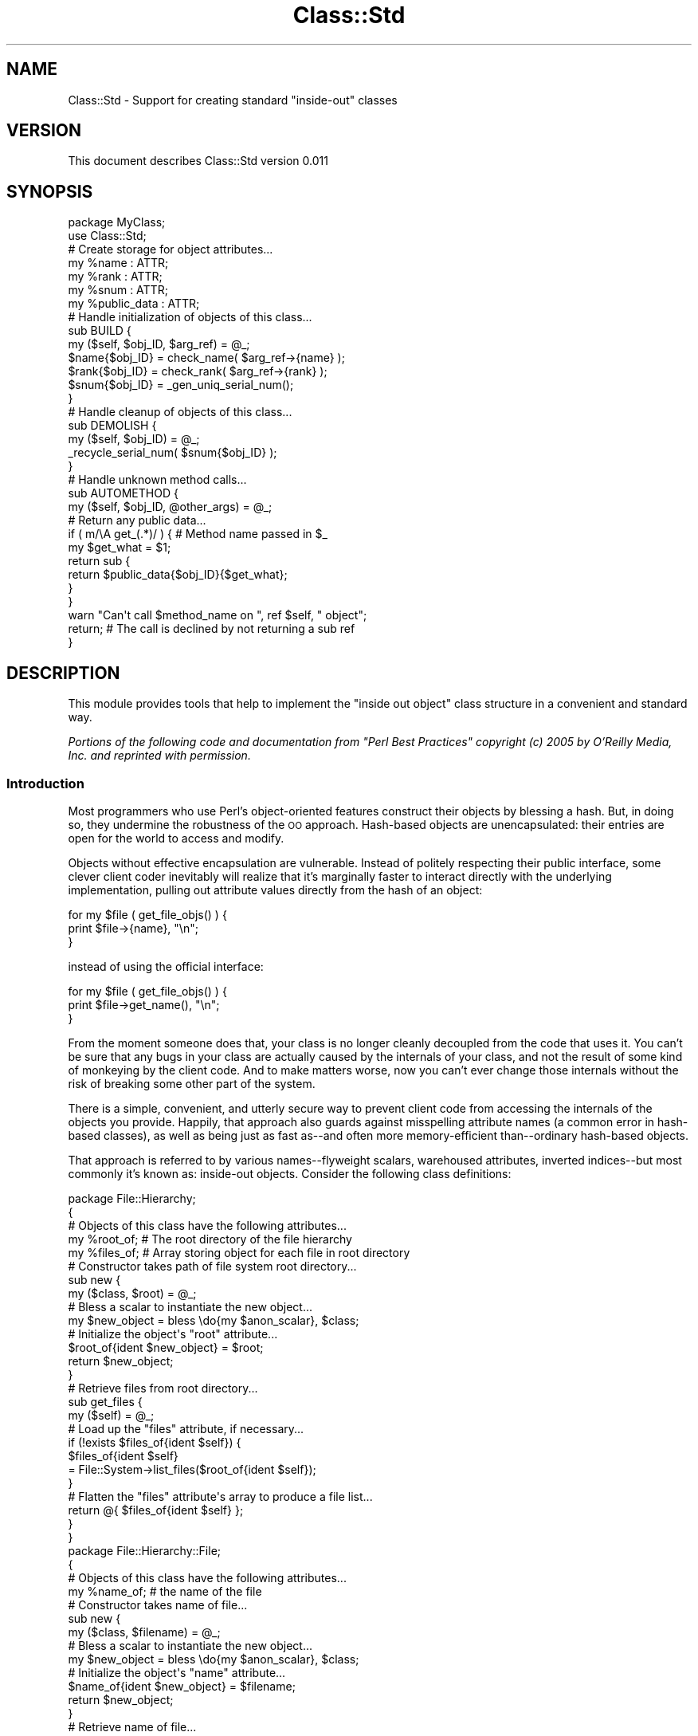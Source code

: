 .\" Automatically generated by Pod::Man 2.22 (Pod::Simple 3.13)
.\"
.\" Standard preamble:
.\" ========================================================================
.de Sp \" Vertical space (when we can't use .PP)
.if t .sp .5v
.if n .sp
..
.de Vb \" Begin verbatim text
.ft CW
.nf
.ne \\$1
..
.de Ve \" End verbatim text
.ft R
.fi
..
.\" Set up some character translations and predefined strings.  \*(-- will
.\" give an unbreakable dash, \*(PI will give pi, \*(L" will give a left
.\" double quote, and \*(R" will give a right double quote.  \*(C+ will
.\" give a nicer C++.  Capital omega is used to do unbreakable dashes and
.\" therefore won't be available.  \*(C` and \*(C' expand to `' in nroff,
.\" nothing in troff, for use with C<>.
.tr \(*W-
.ds C+ C\v'-.1v'\h'-1p'\s-2+\h'-1p'+\s0\v'.1v'\h'-1p'
.ie n \{\
.    ds -- \(*W-
.    ds PI pi
.    if (\n(.H=4u)&(1m=24u) .ds -- \(*W\h'-12u'\(*W\h'-12u'-\" diablo 10 pitch
.    if (\n(.H=4u)&(1m=20u) .ds -- \(*W\h'-12u'\(*W\h'-8u'-\"  diablo 12 pitch
.    ds L" ""
.    ds R" ""
.    ds C` ""
.    ds C' ""
'br\}
.el\{\
.    ds -- \|\(em\|
.    ds PI \(*p
.    ds L" ``
.    ds R" ''
'br\}
.\"
.\" Escape single quotes in literal strings from groff's Unicode transform.
.ie \n(.g .ds Aq \(aq
.el       .ds Aq '
.\"
.\" If the F register is turned on, we'll generate index entries on stderr for
.\" titles (.TH), headers (.SH), subsections (.SS), items (.Ip), and index
.\" entries marked with X<> in POD.  Of course, you'll have to process the
.\" output yourself in some meaningful fashion.
.ie \nF \{\
.    de IX
.    tm Index:\\$1\t\\n%\t"\\$2"
..
.    nr % 0
.    rr F
.\}
.el \{\
.    de IX
..
.\}
.\" ========================================================================
.\"
.IX Title "Class::Std 3"
.TH Class::Std 3 "2017-11-28" "perl v5.10.1" "User Contributed Perl Documentation"
.\" For nroff, turn off justification.  Always turn off hyphenation; it makes
.\" way too many mistakes in technical documents.
.if n .ad l
.nh
.SH "NAME"
Class::Std \- Support for creating standard "inside\-out" classes
.SH "VERSION"
.IX Header "VERSION"
This document describes Class::Std version 0.011
.SH "SYNOPSIS"
.IX Header "SYNOPSIS"
.Vb 2
\&    package MyClass;
\&    use Class::Std;
\&
\&    # Create storage for object attributes...
\&    my %name : ATTR;
\&    my %rank : ATTR;
\&    my %snum : ATTR;
\&
\&    my %public_data : ATTR;
\&
\&    # Handle initialization of objects of this class...
\&    sub BUILD {
\&        my ($self, $obj_ID, $arg_ref) = @_;
\&
\&        $name{$obj_ID} = check_name( $arg_ref\->{name} );
\&        $rank{$obj_ID} = check_rank( $arg_ref\->{rank} );
\&        $snum{$obj_ID} = _gen_uniq_serial_num();
\&    }
\&
\&    # Handle cleanup of objects of this class...
\&    sub DEMOLISH {
\&        my ($self, $obj_ID) = @_;
\&
\&        _recycle_serial_num( $snum{$obj_ID} );
\&    }
\&
\&    # Handle unknown method calls...
\&    sub AUTOMETHOD {
\&        my ($self, $obj_ID, @other_args) = @_;
\&
\&        # Return any public data...
\&        if ( m/\eA get_(.*)/ ) {  # Method name passed in $_
\&            my $get_what = $1;
\&            return sub {
\&                return $public_data{$obj_ID}{$get_what};
\&            }
\&        }
\&
\&        warn "Can\*(Aqt call $method_name on ", ref $self, " object";
\&
\&        return;   # The call is declined by not returning a sub ref
\&    }
.Ve
.SH "DESCRIPTION"
.IX Header "DESCRIPTION"
This module provides tools that help to implement the \*(L"inside out object\*(R"
class structure in a convenient and standard way.
.PP
\&\fIPortions of the following code and documentation from \*(L"Perl Best Practices\*(R"
copyright (c) 2005 by O'Reilly Media, Inc. and reprinted with permission.\fR
.SS "Introduction"
.IX Subsection "Introduction"
Most programmers who use Perl's object-oriented features construct their
objects by blessing a hash. But, in doing so, they undermine the
robustness of the \s-1OO\s0 approach. Hash-based objects are unencapsulated:
their entries are open for the world to access and modify.
.PP
Objects without effective encapsulation are vulnerable. Instead of
politely respecting their public interface, some clever client coder
inevitably will realize that it's marginally faster to interact directly
with the underlying implementation, pulling out attribute values
directly from the hash of an object:
.PP
.Vb 3
\&    for my $file ( get_file_objs() ) {
\&        print $file\->{name}, "\en";
\&    }
.Ve
.PP
instead of using the official interface:
.PP
.Vb 3
\&    for my $file ( get_file_objs() ) {
\&        print $file\->get_name(), "\en";
\&    }
.Ve
.PP
From the moment someone does that, your class is no longer cleanly
decoupled from the code that uses it. You can't be sure that any bugs in
your class are actually caused by the internals of your class, and not
the result of some kind of monkeying by the client code. And to make
matters worse, now you can't ever change those internals without the
risk of breaking some other part of the system.
.PP
There is a simple, convenient, and utterly secure way to prevent client
code from accessing the internals of the objects you provide. Happily,
that approach also guards against misspelling attribute names (a common
error in hash-based classes), as well as being just as fast as\*(--and
often more memory-efficient than\*(--ordinary hash-based objects.
.PP
That approach is referred to by various names\*(--flyweight scalars,
warehoused attributes, inverted indices\*(--but most commonly it's known
as: inside-out objects. Consider the following class definitions:
.PP
.Vb 5
\&    package File::Hierarchy;
\&    {
\&        # Objects of this class have the following attributes...
\&        my %root_of;   # The root directory of the file hierarchy
\&        my %files_of;  # Array storing object for each file in root directory
\&        
\&        # Constructor takes path of file system root directory...
\&        sub new {
\&            my ($class, $root) = @_;
\&        
\&            # Bless a scalar to instantiate the new object...
\&            my $new_object = bless \edo{my $anon_scalar}, $class;
\&        
\&            # Initialize the object\*(Aqs "root" attribute...
\&            $root_of{ident $new_object} = $root;
\&        
\&            return $new_object;
\&        }
\&        
\&        # Retrieve files from root directory...
\&        sub get_files {
\&            my ($self) = @_;
\&        
\&            # Load up the "files" attribute, if necessary...
\&            if (!exists $files_of{ident $self}) {
\&                $files_of{ident $self} 
\&                    = File::System\->list_files($root_of{ident $self});
\&            }
\&        
\&            # Flatten the "files" attribute\*(Aqs array to produce a file list...
\&            return @{ $files_of{ident $self} };
\&        }
\&    }
\&
\&    package File::Hierarchy::File;
\&    {    
\&        # Objects of this class have the following attributes...
\&        my %name_of;  # the name of the file
\&        
\&        # Constructor takes name of file...
\&        sub new {
\&            my ($class, $filename) = @_;
\&        
\&            # Bless a scalar to instantiate the new object...
\&            my $new_object = bless \edo{my $anon_scalar}, $class;
\&        
\&            # Initialize the object\*(Aqs "name" attribute...
\&            $name_of{ident $new_object} = $filename;
\&        
\&            return $new_object;
\&        }
\&        
\&        # Retrieve name of file...
\&        sub get_name {
\&            my ($self) = @_;
\&        
\&            return $name_of{ident $self};
\&        }
\&    }
.Ve
.PP
Unlike a hash-based class, each of these inside-out class is specified
inside a surrounding code block:
.PP
.Vb 4
\&    package File::Hierarchy;
\&    {
\&        # [Class specification here]
\&    }
\&
\&    package File::Hierarchy::File;
\&    {
\&        # [Class specification here]
\&    }
.Ve
.PP
That block is vital, because it creates a limited scope, to which any
lexical variables that are declared as part of the class will
automatically be restricted.
.PP
The next difference between the two versions of the classes is that each 
attribute of \fIall\fR the objects in the class is now stored in a separate
single hash:
.PP
.Vb 1
\&    # Objects of this class have the following attributes...
\&
\&    my %root_of;   # The root directory of the file hierarchy
\&    my %files_of;  # Array storing object for each file in root directory
.Ve
.PP
This is 90 degrees to the usual hash-based approach. In hash-based
classes, all the attributes of one object are stored in a single hash;
in inside-out classes, one attribute from all objects is stored in a
single hash. Diagrammatically:
.PP
.Vb 2
\&    Hash\-based:
\&                     Attribute 1      Attribute 2
\&
\&     Object A    { attr1 => $valA1,  attr2 => $val2 }
\&
\&     Object B    { attr1 => $valB1,  attr2 => $val2 }
\&
\&     Object C    { attr1 => $valB1,  attr2 => $val2 }
\&
\&
\&
\&    Inside\-out:
\&                      Object A           Object B          Object C
\&
\&    Attribute 1  { 19817 => $valA1,  172616 => $valB1,  67142 => $valC1 }
\&
\&    Attribute 2  { 19817 => $valA2,  172616 => $valB2,  67142 => $valC3 }
\&
\&    Attribute 3  { 19817 => $valA3,  172616 => $valB3,  67142 => $valC3 }
.Ve
.PP
So the attributes belonging to each object are distributed across a set of
predeclared hashes, rather than being squashed together into one anonymous
hash.
.PP
This is a significant improvement. By telling Perl what attributes you
expect to use, you enable the compiler to check\*(--via use strict\*(--that
you do indeed use only those attributes.
.PP
That's because of the third difference in the two approaches. Each
attribute of a hash-based object is stored in an entry in the object's
hash: \f(CW\*(C`$self\->{name}\*(C'\fR. In other words, the name of a hash-based attribute
is symbolic: specified by the string value of a hash key. In contrast,
each attribute of an inside-out object is stored in an entry of the
attribute's hash: \f(CW$name_of{ident $self}\fR. So the name of an inside-out
attribute isn't symbolic; it's a hard-coded variable name.
.PP
With hash-based objects, if an attribute name is accidentally misspelled
in some method:
.PP
.Vb 2
\&    sub set_name {
\&        my ($self, $new_name) = @_;
\&
\&        $self\->{naem} = $new_name;             # Oops!
\&
\&        return;
\&    }
.Ve
.PP
then the \f(CW$self\fR hash will obligingly\*(--and silently!\-\-create a new entry
in the hash, with the key \f(CW\*(Aqnaem\*(Aq\fR, then assign the new name to it. But
since every other method in the class correctly refers to the attribute
as \f(CW\*(C`$self\-\*(C'\fR{name}>, assigning the new value to \f(CW\*(C`$self\-\*(C'\fR{naem}> effectively
makes that assigned value \*(L"vanish\*(R".
.PP
With inside-out objects, however, an object's \*(L"name\*(R" attribute is stored
as an entry in the class's lexical \f(CW%name_of\fR hash. If the attribute name
is misspelled then you're attempting to refer to an entirely different
hash: \f(CW%naem_of\fR. Like so:
.PP
.Vb 2
\&    sub set_name {
\&        my ($self, $new_name) = @_;
\&
\&        $naem_of{ident $self} = $new_name;     # Kaboom!
\&
\&        return;
\&    }
.Ve
.PP
But, since there's no such hash declared in the scope, use strict will
complain (with extreme prejudice):
.PP
.Vb 1
\&    Global symbol "%naem_of" requires explicit package name at Hierarchy.pm line 86
.Ve
.PP
Not only is that consistency check now automatic, it's also performed at
compile time.
.PP
The next difference is even more important and beneficial. Instead of
blessing an empty anonymous hash as the new object:
.PP
.Vb 1
\&    my $new_object = bless {}, $class;
.Ve
.PP
the inside-out constructor blesses an empty anonymous scalar:
.PP
.Vb 1
\&    my $new_object = bless \edo{my $anon_scalar}, $class;
.Ve
.PP
That odd-looking \f(CW\*(C`\edo{my $anon_scalar}\*(C'\fR construct is needed because
there's no built-in syntax in Perl for creating a reference to an
anonymous scalar; you have to roll-your-own.
.PP
The anonymous scalar is immediately passed to bless, which anoints it as
an object of the appropriate class. The resulting object reference is
then stored in \f(CW$new_object\fR.
.PP
Once the object exists, it's used to create a unique key
(\f(CW\*(C`ident $new_object\*(C'\fR) under which each attribute that belongs to the
object will be stored (e.g. \f(CW$root_of{ident $new_object}\fR or
\&\f(CW$name_of{ident $self}\fR). The \f(CW\*(C`ident()\*(C'\fR utility that produces this unique
key is provided by the Class::Std module and is identical in effect to
the \f(CW\*(C`refaddr()\*(C'\fR function in the standard Scalar::Util module.
.PP
To recap: every inside-out object is a blessed scalar, and
has\*(--intrinsic to it\*(--a unique identifying integer. That integer can be
obtained from the object reference itself, and then used to access a
unique entry for the object in each of the class's attribute hashes.
.PP
This means that every inside-out object is nothing more than an
unintialized scalar. When your constructor passes a new inside-out
object back to the client code, all that comes back is an empty scalar,
which makes it impossible for that client code to gain direct access to
the object's internal state.
.PP
Of the several popular methods of reliably enforcing encapsulation in
Perl, inside-out objects are also by far the cheapest. The run-time
performance of inside-out classes is effectively identical to that of
regular hash-based classes. In particular, in both schemes, every
attribute access requires only a single hash look-up. The only
appreciable difference in speed occurs when an inside-out object is
destroyed.
.PP
Hash-based classes usually don't even have destructors. When the
object's reference count decrements to zero, the hash is automatically
reclaimed, and any data structures stored inside the hash are likewise
cleaned up. This works so well that many \s-1OO\s0 Perl programmers find they
never need to write a \f(CW\*(C`DESTROY()\*(C'\fR method; Perl's built-in garbage
collection handles everything just fine. In fact, the only time a
destructor is needed is when objects have to manage resources outside
that are not actually located inside the object, resources that need to
be separately deallocated.
.PP
But the whole point of an inside-out object is that its attributes are
stored in allocated hashes that are not actually located inside the
object. That's precisely how it achieves secure encapsulation: by not
sending the attributes out into the client code.
.PP
Unfortunately, that means when an inside-out object is eventually
garbage collected, the only storage that is reclaimed is the single
blessed scalar implementing the object. The object's attributes are
entirely unaffected by the object's deallocation, because the attributes
are not inside the object, nor are they referred to by it in any way.
.PP
Instead, the attributes are referred to by the various attribute hashes
in which they're stored. And since those hashes will continue to exist
until the end of the program, the defunct object's orphaned attributes
will likewise continue to exist, safely nestled inside their respective
hashes, but now untended by any object. In other words, when an inside\-
out object dies, its associated attribute hashes leak memory.
.PP
The solution is simple. Every inside-out class has to provide a
destructor that \*(L"manually\*(R" cleans up the attributes of the object being
destructed:
.PP
.Vb 5
\&    package File::Hierarchy;
\&    {
\&        # Objects of this class have the following attributes...
\&        my %root_of;   # The root directory of the file hierarchy
\&        my %files_of;  # Array storing object for each file in root directory
\&        
\&        # Constructor takes path of file system root directory...
\&        sub new {
\&            # As before
\&        }
\&        
\&        # Retrieve files from root directory...
\&        sub get_files {
\&            # As before
\&        }
\&
\&        # Clean up attributes when object is destroyed...
\&        sub DESTROY {
\&            my ($self) = @_;
\&
\&            delete $root_of{ident $self};
\&            delete $files_of{ident $self};
\&        }
\&    }
.Ve
.PP
The obligation to provide a destructor like this in every inside-out
class can be mildly irritating, but it is still a very small price to
pay for the considerable benefits that the inside-out approach otherwise
provides for free. And the irritation can easily be eliminated by using
the appropriate class construction tools. See below.
.SS "Automating Inside-Out Classes"
.IX Subsection "Automating Inside-Out Classes"
Perhaps the most annoying part about building classes in Perl (no matter how
the objects are implemented) is that the basic structure of every class is 
more or less identical. For example, the implementation of the
\&\f(CW\*(C`File::Hierarchy::File\*(C'\fR class used in \f(CW\*(C`File::Hierarchy\*(C'\fR looks like this:
.PP
.Vb 4
\&    package File::Hierarchy::File;
\&    {    
\&        # Objects of this class have the following attributes...
\&        my %name_of;  # the name of the file
\&        
\&        # Constructor takes name of file...
\&        sub new {
\&            my ($class, $filename) = @_;
\&        
\&            # Bless a scalar to instantiate the new object...
\&            my $new_object = bless \edo{my $anon_scalar}, $class;
\&        
\&            # Initialize the object\*(Aqs "name" attribute...
\&            $name_of{ident $new_object} = $filename;
\&        
\&            return $new_object;
\&        }
\&        
\&        # Retrieve name of file...
\&        sub get_name {
\&            my ($self) = @_;
\&        
\&            return $name_of{ident $self};
\&        }
\&
\&        # Clean up attributes when object is destroyed...
\&        sub DESTROY {
\&            my ($self) = @_;
\&
\&            delete $name_of{ident $self};
\&        }
\&    }
.Ve
.PP
Apart from the actual names of the attributes, and their accessor methods,
that's exactly the same structure, and even the same code, as in the
\&\f(CW\*(C`File::Hierarchy\*(C'\fR class.
.PP
Indeed, the standard infrastructure of \fIevery\fR inside-out class looks
exactly the same. So it makes sense not to have to rewrite that standard
infrastructure code in every separate class.
.PP
That's precisely what is module does: it implements the necessary
infrastructure for inside-out objects. See below.
.SH "INTERFACE"
.IX Header "INTERFACE"
.SS "Exported subroutines"
.IX Subsection "Exported subroutines"
.ie n .IP """ident()""" 4
.el .IP "\f(CWident()\fR" 4
.IX Item "ident()"
Class::Std always exports a subroutine called \f(CW\*(C`ident()\*(C'\fR. This subroutine
returns a unique integer \s-1ID\s0 for any object passed to it.
.SS "Non-exported subroutines"
.IX Subsection "Non-exported subroutines"
.ie n .IP """Class::Std::initialize()""" 4
.el .IP "\f(CWClass::Std::initialize()\fR" 4
.IX Item "Class::Std::initialize()"
This subroutine sets up all the infrastructure to support your Class::Std\-
based class. It is usually called automatically in a \f(CW\*(C`CHECK\*(C'\fR block, or
(if the \f(CW\*(C`CHECK\*(C'\fR block fails to run \*(-- under \f(CW\*(C`mod_perl\*(C'\fR or \f(CW\*(C`require
Class::Std\*(C'\fR or \f(CW\*(C`eval "..."\*(C'\fR) during the first constructor call made to
a Class::Std\-based object.
.Sp
In rare circumstances, you may need to call this subroutine directly yourself.
Specifically, if you set up cumulative, restricted, private, or automethodical
class methods (see below), and call any of them before you create any objects,
then you need to call \f(CW\*(C`Class::Std::initialize()\*(C'\fR first.
.SS "Methods created automatically"
.IX Subsection "Methods created automatically"
The following subroutines are installed in any class that uses the
Class::Std module.
.ie n .IP """new()""" 4
.el .IP "\f(CWnew()\fR" 4
.IX Item "new()"
Every class that loads the Class::Std module automatically has a \f(CW\*(C`new()\*(C'\fR
constructor, which returns an inside-out object (i.e. a blessed scalar).
.Sp
.Vb 1
\&    $obj = MyClass\->new();
.Ve
.Sp
The constructor can be passed a single argument to initialize the
object. This argument must be a hash reference.
.Sp
.Vb 1
\&    $obj = MyClass\->new({ name=>\*(AqFoo\*(Aq, location=>\*(Aqbar\*(Aq });
.Ve
.Sp
See the subsequent descriptions of the \f(CW\*(C`BUILD()\*(C'\fR and \f(CW\*(C`START()\*(C'\fR methods
and \f(CW\*(C`:ATTR()\*(C'\fR trait, for an explanation of how the contents of this
optional hash can be used to initialize the object.
.Sp
It is almost always an error to implement your own \f(CW\*(C`new()\*(C'\fR in any class
that uses Class::Std. You almost certainly want to write a \f(CW\*(C`BUILD()\*(C'\fR or
\&\f(CW\*(C`START()\*(C'\fR method instead. See below.
.ie n .IP """DESTROY()""" 4
.el .IP "\f(CWDESTROY()\fR" 4
.IX Item "DESTROY()"
Every class that loads the Class::Std module automatically has a \f(CW\*(C`DESTROY()\*(C'\fR
destructor, which automatically cleans up any attributes declared with the
\&\f(CW\*(C`:ATTR()\*(C'\fR trait (see below).
.Sp
It is almost always an error to write your own \f(CW\*(C`DESTROY()\*(C'\fR in any class that
uses Class::Std. You almost certainly want to write your own \f(CW\*(C`DEMOLISH()\*(C'\fR
instead. See below.
.ie n .IP """AUTOLOAD()""" 4
.el .IP "\f(CWAUTOLOAD()\fR" 4
.IX Item "AUTOLOAD()"
Every class that loads the Class::Std module automatically has an
\&\f(CW\*(C`AUTOLOAD()\*(C'\fR method, which implements the \f(CW\*(C`AUTOMETHOD()\*(C'\fR mechanism
described below.
.Sp
It is almost always an error to write your own \f(CW\*(C`AUTOLOAD()\*(C'\fR in any class that
uses Class::Std. You almost certainly want to write your own \f(CW\*(C`AUTOMETHOD()\*(C'\fR
instead.
.ie n .IP """_DUMP()""" 4
.el .IP "\f(CW_DUMP()\fR" 4
.IX Item "_DUMP()"
This method returns a string that represents the internal state (i.e. the
attribute values) of the object on which it's called. Only those attributes
which are marked with an \f(CW\*(C`:ATTR\*(C'\fR (see below) are reported. Attribute names
are reported only if they can be ascertained from an \f(CW\*(C`:init_arg\*(C'\fR, \f(CW\*(C`:get\*(C'\fR, or
\&\f(CW\*(C`:set\*(C'\fR option within the \f(CW\*(C`:ATTR()\*(C'\fR.
.Sp
Note that \f(CW\*(C`_DUMP()\*(C'\fR is not designed to support full
serialization/deserialization of objects. See the separate
Class::Std::Storable module (on \s-1CPAN\s0) for that.
.SS "Methods that can be supplied by the developer"
.IX Subsection "Methods that can be supplied by the developer"
The following subroutines can be specified as standard methods of a
Class::Std class.
.ie n .IP """BUILD()""" 4
.el .IP "\f(CWBUILD()\fR" 4
.IX Item "BUILD()"
When the \f(CW\*(C`new()\*(C'\fR constructor of a Class::Std class is called, it
automatically calls every method named \f(CW\*(C`BUILD()\*(C'\fR in \fIall\fR the classes
in the new object's hierarchy. That is, when the constructor is called,
it walks the class's inheritance tree (from base classes downwards) and
calls every \f(CW\*(C`BUILD()\*(C'\fR method it finds along the way.
.Sp
This means that, to initialize any class, you merely need to provide a
\&\f(CW\*(C`BUILD()\*(C'\fR method for that class. You don't have to worry about ensuring
that any ancestral \f(CW\*(C`BUILD()\*(C'\fR methods also get called; the constructor
will take care of that.
.Sp
Each \f(CW\*(C`BUILD()\*(C'\fR method is called with three arguments: the invocant object,
the identifier number of that object, and a reference to (a customized version
of) the hash of arguments that was originally passed to the constructor:
.Sp
.Vb 4
\&    sub BUILD {
\&        my ($self, $ident, $args_ref) = @_;
\&        ...
\&    }
.Ve
.Sp
The argument hash is a \*(L"customized version\*(R" because the module
automatically does some fancy footwork to ensure that the arguments are
the ones appropriate to the class itself. That's because there's a
potential for collisions when Class::Std classes are used in a
hierarchy.
.Sp
One of the great advantages of using inside-out classes instead of hash-based
classes is that an inside-out base class and an inside-out derived
class can then each have an attribute of exactly the same name, which
are stored in separate lexical hashes in separate scopes. In a hash-based
object that's impossible, because the single hash can't have two
attributes with the same key.
.Sp
But that very advantage also presents something of a problem when
constructor arguments are themselves passed by hash. If two or more
classes in the name hierarchy do happen to have attributes of the same
name, the constructor will need two or more initializers with the name
key. Which a single hash can't provide.
.Sp
The solution is to allow initializer values to be partitioned into
distinct sets, each uniquely named, and which are then passed to the
appropriate base class. The easiest way to accomplish that is to pass
in a hash of hashes, where each top level key is the name of one of
the base classes, and the corresponding value is a hash of
initializers specifically for that base class.
.Sp
For example:
.Sp
.Vb 5
\&    package Client;
\&    use Class::Std::Utils;
\&    {
\&        my %client_num_of :ATTR;  # Every client has a basic ID number
\&        my %name_of       :ATTR;
\&
\&        sub BUILD {
\&            my ($self, $ident, $arg_ref) = @_;
\&
\&            $client_num_of{$ident} = $arg_ref\->{\*(AqClient\*(Aq}{client_num};
\&            $name_of{$ident}       = $arg_ref\->{\*(AqClient\*(Aq}{client_name};
\&        }
\&    }
\&
\&    package Client::Corporate;
\&    use base qw( Client );
\&    use Class::Std::Utils;
\&    {
\&        my %client_num_of;     # Corporate clients have an additional ID number
\&        my %corporation_of;
\&        my %position_of; 
\&
\&        sub BUILD {
\&            my ($self, $ident, $arg_ref) = @_;
\&
\&            $client_num_of{$ident} 
\&                = $arg_ref\->{\*(AqClient::Corporate\*(Aq}{client_num};
\&            $corporation_of{$ident}
\&                = $arg_ref\->{\*(AqClient::Corporate\*(Aq}{corp_name};
\&            $position_of{$ident}
\&                = $arg_ref\->{\*(AqClient::Corporate\*(Aq}{position};
\&        }
\&    }
\&
\&    # and later...
\&
\&    my $new_client 
\&        = Client::Corporate\->new( {
\&            \*(AqClient\*(Aq => { 
\&                client_num  => \*(Aq124C1\*(Aq, 
\&                client_name => \*(AqHumperdinck\*(Aq,
\&            },
\&            \*(AqClient::Corporate\*(Aq => { 
\&                client_num  => \*(AqF_1692\*(Aq, 
\&                corp_name   => \*(AqFlorin\*(Aq, 
\&                position    => \*(AqCEO\*(Aq,
\&            },
\&        });
.Ve
.Sp
Now each class's \f(CW\*(C`BUILD()\*(C'\fR method picks out only the initializer sub-hash
whose key is that class's own name. Since every class name is
different, the top-level keys of this multi-level initializer hash are
guaranteed to be unique. And since no single class can have two
identically named attributes, the keys of each second-level hash will be
unique as well. If two classes in the hierarchy both need an initializer
of the same name (e.g. 'client_num'), those two hash entries will now be
in separate sub-hashes, so they will never clash.
.Sp
Class::Std provides an even more sophisticated variation on this
functionality, which is generally much more convenient for the users of
classes. Classes that use Class::Std infrastructure allow both general
and class-specific initializers in the initialization hash. Clients only
need to specify classes for those initializers whose names actually are
ambiguous. Any other arguments can just be passed directly in the
top-level hash:
.Sp
.Vb 5
\&    my $new_client 
\&        = Client::Corporate\->new( {
\&            client_name => \*(AqHumperdinck\*(Aq,
\&            corp_name   => \*(AqFlorin\*(Aq, 
\&            position    => \*(AqCEO\*(Aq,
\&
\&            \*(AqClient\*(Aq            => { client_num  => \*(Aq124C1\*(Aq  }, 
\&            \*(AqClient::Corporate\*(Aq => { client_num  => \*(AqF_1692\*(Aq },
\&        });
.Ve
.Sp
Class::Std also makes it easy for each class's \f(CW\*(C`BUILD()\*(C'\fR to access
these class-specific initializer values. Before each \f(CW\*(C`BUILD()\*(C'\fR is
invoked, the nested hash whose key is the same as the class name is
flattened back into the initializer hash itself. That is, \f(CW\*(C`Client::BUILD()\*(C'\fR
is passed the hash:
.Sp
.Vb 5
\&    {
\&        client_name => \*(AqHumperdinck\*(Aq,
\&        corp_name   => \*(AqFlorin\*(Aq, 
\&        position    => \*(AqCEO\*(Aq,
\&        client_num  => \*(Aq124C1\*(Aq,   # Flattened from \*(AqClient\*(Aq nested subhash
\&
\&        \*(AqClient\*(Aq            => { client_num  => \*(Aq124C1\*(Aq  }, 
\&        \*(AqClient::Corporate\*(Aq => { client_num  => \*(AqF_1692\*(Aq },
\&    }
.Ve
.Sp
whereas \f(CW\*(C`Client::Corporate::BUILD()\*(C'\fR is passed the hash:
.Sp
.Vb 5
\&    {
\&        client_name => \*(AqHumperdinck\*(Aq,
\&        corp_name   => \*(AqFlorin\*(Aq, 
\&        position    => \*(AqCEO\*(Aq,
\&        client_num  => \*(AqF_1692\*(Aq,   # Flattened from \*(AqClient::Corporate\*(Aq subhash
\&
\&        \*(AqClient\*(Aq            => { client_num  => \*(Aq124C1\*(Aq  }, 
\&        \*(AqClient::Corporate\*(Aq => { client_num  => \*(AqF_1692\*(Aq },
\&    }
.Ve
.Sp
This means that the \f(CW\*(C`BUILD()\*(C'\fR method for each class can just assume that the
correct class-specific initializer values will available at the top level of
the hash. For example:
.Sp
.Vb 2
\&        sub Client::BUILD {
\&            my ($self, $ident, $arg_ref) = @_;
\&
\&            $client_num_of{$ident} = $arg_ref\->{client_num};    # \*(Aq124C1\*(Aq
\&            $name_of{$ident}       = $arg_ref\->{client_name};
\&        }
\&
\&        sub Client::Corporate::BUILD {
\&            my ($self, $ident, $arg_ref) = @_;
\&
\&            $client_num_of{$ident}  = $arg_ref\->{client_num};   # \*(AqF_1692\*(Aq
\&            $corporation_of{$ident} = $arg_ref\->{corp_name};
\&            $position_of{$ident}    = $arg_ref\->{position};
\&        }
.Ve
.Sp
Both classes use the \f(CW\*(C`$arg_ref\->{client_num}\*(C'\fR initializer value, but
Class::Std automatically arranges for that value to be the right one for each
class.
.Sp
Also see the \f(CW\*(C`:ATTR()\*(C'\fR marker (described below) for a simpler way of
initializing attributes.
.ie n .IP """START()""" 4
.el .IP "\f(CWSTART()\fR" 4
.IX Item "START()"
Once all the \f(CW\*(C`BUILD()\*(C'\fR methods of a class have been called and any
initialization values or defaults have been subsequently applied to
uninitialized attributes, Class::Std arranges for any \f(CW\*(C`START()\*(C'\fR methods
in the class's hierarchy to be called befre the constructor finishes.
That is, after the build and default initialization processes are
complete, the constructor walks down the class's inheritance tree a
second time and calls every \f(CW\*(C`START()\*(C'\fR method it finds along the way.
.Sp
As with \f(CW\*(C`BUILD()\*(C'\fR, each \f(CW\*(C`START()\*(C'\fR method is called with three arguments:
the invocant object, the identifier number of that object, and a
reference to (a customized version of) the hash of arguments that was
originally passed to the constructor.
.Sp
The main difference between a \f(CW\*(C`BUILD()\*(C'\fR method and a \f(CW\*(C`START()\*(C'\fR method
is that a \f(CW\*(C`BUILD()\*(C'\fR method runs before any attribute of the class is
auto-initialized or default-initialized, whereas a \f(CW\*(C`START()\*(C'\fR method
runs after all the attributes of the class (including attributes in derived
classes) have been initialized in some way. So if you want to pre-empt
the initialization process, write a \f(CW\*(C`BUILD()\*(C'\fR. But if you want to do
something with the newly created and fully initialized object, write a
\&\f(CW\*(C`START()\*(C'\fR instead. Of course, any class can define \fIboth\fR a \f(CW\*(C`BUILD()\*(C'\fR
and a \f(CW\*(C`START()\*(C'\fR method, if that happens to be appropriate.
.ie n .IP """DEMOLISH()""" 4
.el .IP "\f(CWDEMOLISH()\fR" 4
.IX Item "DEMOLISH()"
The \f(CW\*(C`DESTROY()\*(C'\fR method that is automatically provided by Class::Std ensures
that all the marked attributes (see the \f(CW\*(C`:ATTR()\*(C'\fR marker below) of an object,
from all the classes in its inheritance hierarchy, are automatically cleaned
up.
.Sp
But, if a class requires other destructor behaviours (e.g. closing
filehandles, decrementing allocation counts, etc.) then you may need to
specify those explicitly.
.Sp
Whenever an object of a Class::Std class is destroyed, the \f(CW\*(C`DESTROY()\*(C'\fR
method supplied by Class::Std automatically calls every method named
\&\f(CW\*(C`DEMOLISH()\*(C'\fR in \fIall\fR the classes in the new object's hierarchy. That
is, when the destructor is called, it walks the class's inheritance
tree (from derived classes upwards) and calls every \f(CW\*(C`DEMOLISH()\*(C'\fR method it
finds along the way.
.Sp
This means that, to clean up any class, you merely need to provide a
\&\f(CW\*(C`DEMOLISH()\*(C'\fR method for that class. You don't have to worry about ensuring
that any ancestral \f(CW\*(C`DEMOLISH()\*(C'\fR methods also get called; the destructor
will take care of that.
.Sp
Each \f(CW\*(C`DEMOLISH()\*(C'\fR method is called with two arguments: the invocant object,
and the identifier number of that object. For example:
.Sp
.Vb 2
\&    sub DEMOLISH {
\&        my ($self, $ident) = @_;
\&
\&        $filehandle_of{$ident}\->flush();
\&        $filehandle_of{$ident}\->close();
\&    }
.Ve
.Sp
Note that the attributes of the object are cleaned up \fIafter\fR the
\&\f(CW\*(C`DEMOLISH()\*(C'\fR method is complete, so they may still be used within
that method.
.ie n .IP """AUTOMETHOD()""" 4
.el .IP "\f(CWAUTOMETHOD()\fR" 4
.IX Item "AUTOMETHOD()"
There is a significant problem with Perl's built-in \f(CW\*(C`AUTOLOAD\*(C'\fR mechanism:
there's no way for a particular \f(CW\*(C`AUTOLOAD()\*(C'\fR to say \*(L"no\*(R".
.Sp
If two or more classes in a class hierarchy have separate \f(CW\*(C`AUTOLOAD()\*(C'\fR
methods, then the one belonging to the left-most-depth-first class in
the inheritance tree will always be invoked in preference to any others.
If it can't handle a particular call, the call will probably fail
catastrophically. This means that derived classes can't always be used
in place of base classes (a feature known as \*(L"Liskov substitutability\*(R")
because their inherited autoloading behaviour may be pre-empted by some
other unrelated base class on their left in the hierarchy.
.Sp
Class::Std provides a mechanism that solves this problem: the
\&\f(CW\*(C`AUTOMETHOD\*(C'\fR method. An \s-1\fIAUTOMETHOD\s0()\fR is expected to return either a
handler subroutine that implements the requested method functionality,
or else an \f(CW\*(C`undef\*(C'\fR to indicate that it doesn't know how to handle the
request. Class::Std then coordinates every \f(CW\*(C`AUTOMETHOD()\*(C'\fR in an object's
hierarchy, trying each one in turn until one of them produces a
suitable handler.
.Sp
The advantage of this approach is that the first \f(CW\*(C`AUTOMETHOD()\*(C'\fR that's
invoked doesn't have to disenfranchise every other \f(CW\*(C`AUTOMETHOD()\*(C'\fR in the
hierarchy. If the first one can't handle a particular method call, it
simply declines it and Class::Std tries the next candidate instead.
.Sp
Using \f(CW\*(C`AUTOMETHOD()\*(C'\fR instead of \f(CW\*(C`AUTOLOAD()\*(C'\fR makes a class
cleaner, more robust, and less disruptive in class hierarchies.
For example:
.Sp
.Vb 4
\&    package Phonebook;
\&    use Class::Std;
\&    {
\&        my %entries_of : ATTR;
\&
\&        # Any method call is someone\*(Aqs name:
\&        # so store their phone number or get it...
\&        sub AUTOMETHOD {
\&            my ($self, $ident, $number) = @_;
\&
\&            my $subname = $_;   # Requested subroutine name is passed via $_
\&
\&            # Return failure if not a get_<name> or set_<name>
\&            # (Next AUTOMETHOD() in hierarchy will then be tried instead)...
\&            my ($mode, $name) = $subname =~ m/\eA ([gs]et)_(.*) \ez/xms
\&                or return;
\&
\&            # If get_<name>, return a handler that just returns the old number...
\&            return sub { return $entries_of{$ident}\->{$name}; }
\&                if $mode eq \*(Aqget\*(Aq;
\&
\&            # Otherwise, set_<name>, so return a handler that
\&            # updates the entry and then returns the old number...
\&            return sub {
\&                $entries_of{$ident}\->{$name} = $number;
\&                return;
\&            };
\&        }
\&    }
\&
\&    # and later...
\&
\&    my $lbb = Phonebook\->new();
\&
\&    $lbb\->set_Jenny(867_5309);
\&    $lbb\->set_Glenn(736_5000);
\&
\&    print $lbb\->get_Jenny(), "\en";
\&    print $lbb\->get_Glenn(), "\en";
.Ve
.Sp
Note that, unlike \f(CW\*(C`AUTOLOAD()\*(C'\fR, an \f(CW\*(C`AUTOMETHOD()\*(C'\fR is called with both the
invocant and the invocant's unique \f(CW\*(C`ident\*(C'\fR number, followed by the actual
arguments that were passed to the method.
.Sp
Note too that the name of the method being called is passed as \f(CW$_\fR
instead of \f(CW$AUTOLOAD\fR, and does \fInot\fR have the class name prepended
to it, so you don't have to strip that name off the front like almost
everyone almost always does in their \f(CW\*(C`AUTOLOAD()\*(C'\fR. If your \f(CW\*(C`AUTOMETHOD()\*(C'\fR
also needs to access the \f(CW$_\fR from the caller's scope, that's still
available as \f(CW$CALLER::_\fR.
.SS "Variable traits that can be ascribed"
.IX Subsection "Variable traits that can be ascribed"
The following markers can be added to the definition of any hash
used as an attribute storage within a Class::Std class
.ie n .IP """:ATTR()""" 4
.el .IP "\f(CW:ATTR()\fR" 4
.IX Item ":ATTR()"
This marker can be used to indicate that a lexical hash is being used
to store one particular attribute of all the objects of the class. That is:
.Sp
.Vb 4
\&    package File::Hierarchy;
\&    {
\&        my %root_of  :ATTR;  
\&        my %files_of :ATTR;
\&        
\&        # etc.
\&    }
\&
\&    package File::Hierarchy::File;
\&    {    
\&        my %name_of;  :ATTR;
\&
\&        # etc.
\&    }
.Ve
.Sp
Adding the \f(CW\*(C`:ATTR\*(C'\fR marker to an attribute hash ensures that the corresponding 
attribute belonging to each object of the class is automatically cleaned up 
when the object is destroyed.
.Sp
The \f(CW\*(C`:ATTR\*(C'\fR marker can also be given a number of options which automate
other attribute-related behaviours. Each of these options consists of a
key/value pair, which may be specified in either Perl 5 \*(L"fat comma\*(R" syntax
( \f(CW\*(C`S<< key => \*(Aqvalue\*(Aq\*(C'\fR >> ) or in one of the Perl 6 option syntaxes
( \f(CW\*(C`S<< :key<value>\*(C'\fR >> or \f(CW\*(C`S<< :key(\*(Aqvalue\*(Aq)\*(C'\fR >> or 
\&\f(CW\*(C`S<< :key«value»\*(C'\fR >>).
.Sp
Note that, due to a limitation in Perl itself, the complete \f(CW\*(C`:ATTR\*(C'\fR marker,
including its options must appear on a single line.
interpolate variables into the option values
.RS 4
.ie n .IP """:ATTR( :init_arg<initializer_key> )""" 4
.el .IP "\f(CW:ATTR( :init_arg<initializer_key> )\fR" 4
.IX Item ":ATTR( :init_arg<initializer_key> )"
This option tells Class::Std which key in the constructor's initializer hash
holds the value with which the marked attribute should be initialized. That
is, instead of writing:
.Sp
.Vb 1
\&    my %rank_of :ATTR;
\&
\&    sub BUILD {
\&        my ($self, $ident, $arg_ref) = @_;
\&
\&        $rank_of{$ident} = $arg_ref\->{rank};
\&    }
.Ve
.Sp
you can achieve the same initialization, by having Class::Std \fIautomatically\fR
pull that entry out of the hash and store it in the right attribute:
.Sp
.Vb 1
\&    my %rank_of :ATTR( :init_arg<rank> );
\&
\&    # No BUILD() method required
.Ve
.ie n .IP """:ATTR( :default<compile_time_default_value> )""" 4
.el .IP "\f(CW:ATTR( :default<compile_time_default_value> )\fR" 4
.IX Item ":ATTR( :default<compile_time_default_value> )"
If a marked attribute is not initialized (either directly within a
\&\f(CW\*(C`BUILD()\*(C'\fR, or automatically via an \f(CW\*(C`:init_arg\*(C'\fR option), the constructor
supplied by Class::Std checks to see if a default value was specified
for that attribute. If so, that value is assigned to the attribute.
.Sp
So you could replace:
.Sp
.Vb 1
\&    my %seen_of :ATTR;
\&
\&    sub BUILD {
\&        my ($self, $ident, $arg_ref) = @_;
\&
\&        $seen_of{$ident} = 0;  # Not seen yet
\&    }
.Ve
.Sp
with:
.Sp
.Vb 1
\&    my %seen_of :ATTR( :default(0) );
\&
\&    # No BUILD() required
.Ve
.Sp
Note that only literal strings and numbers can be used as default values. A
common mistake is to write:
.Sp
.Vb 1
\&    my %seen_of :ATTR( :default($some_variable) );
.Ve
.Sp
But variables like this aren't interpolated into \f(CW\*(C`:ATTR\*(C'\fR markers (this is a
limitation of Perl, not Class::Std).
.Sp
If your attribute needs something more complex, you will have to default
initialize it in a \f(CW\*(C`START()\*(C'\fR method:
.Sp
.Vb 1
\&    my %seen_of :ATTR;
\&
\&    sub START {
\&        my ($self, $id, $args_ref) = @_;
\&
\&        if (!defined $seen_of{$id}) {
\&            $seen_of{$id} = $some_variable;
\&        }
\&    }
.Ve
.ie n .IP """:ATTR( :get<name> )""" 4
.el .IP "\f(CW:ATTR( :get<name> )\fR" 4
.IX Item ":ATTR( :get<name> )"
If the \f(CW\*(C`:get\*(C'\fR option is specified, a read accessor is created for the
corresponding attribute. The name of the accessor is \f(CW\*(C`get_\*(C'\fR followed by
whatever name is specified as the value of the \f(CW\*(C`:get\*(C'\fR option. For example,
instead of:
.Sp
.Vb 1
\&    my %current_count_of :ATTR;
\&
\&    sub get_count {
\&        my ($self) = @_;
\&
\&        return $current_count_of{ident($self)};
\&    }
.Ve
.Sp
you can just write:
.Sp
.Vb 1
\&    my %count_of :ATTR( :get<count> );
.Ve
.Sp
Note that there is no way to prevent Class::Std adding the initial \f(CW\*(C`get_\*(C'\fR to
each accessor name it creates. That's what \*(L"standard\*(R" means. See Chapter 15
of \fIPerl Best Practices\fR (O'Reilly, 2005) for a full discussion on why
accessors should be named this way.
.ie n .IP """:ATTR( :set<name> )""" 4
.el .IP "\f(CW:ATTR( :set<name> )\fR" 4
.IX Item ":ATTR( :set<name> )"
If the \f(CW\*(C`:set\*(C'\fR option is specified, a write accessor is created for the
corresponding attribute. The name of the accessor is \f(CW\*(C`set_\*(C'\fR followed by
whatever name is specified as the value of the \f(CW\*(C`:set\*(C'\fR option. For example,
instead of:
.Sp
.Vb 1
\&    my %current_count_of :ATTR;
\&
\&    sub set_count {
\&        my ($self, $new_value) = @_;
\&
\&        croak "Missing new value in call to \*(Aqset_count\*(Aq method"
\&            unless @_ == 2;
\&
\&        $current_count_of{ident($self)} = $new_value;
\&    }
.Ve
.Sp
you can just write:
.Sp
.Vb 1
\&    my %count_of :ATTR( :set<count> );
.Ve
.Sp
Note that there is no way to prevent Class::Std adding the initial
\&\f(CW\*(C`set_\*(C'\fR to each accessor name it creates. Nor is there any way to create
a combined \*(L"getter/setter\*(R" accessor. See Chapter 15 of \fIPerl Best
Practices\fR (O'Reilly, 2005) for a full discussion on why accessors
should be named and implemented this way.
.ie n .IP """:ATTR( :name<name> )""" 4
.el .IP "\f(CW:ATTR( :name<name> )\fR" 4
.IX Item ":ATTR( :name<name> )"
Specifying the \f(CW\*(C`:name\*(C'\fR option is merely a convenient 
shorthand for specifying all three of \f(CW\*(C`:get\*(C'\fR, \f(CW\*(C`:set\*(C'\fR, and \f(CW\*(C`:init_arg\*(C'\fR.
.RE
.RS 4
.Sp
You can, of course, specify two or more arguments in a single \f(CW\*(C`:ATTR()\*(C'\fR
specification:
.Sp
.Vb 1
\&    my %rank_of : ATTR( :init_arg<starting_rank>  :get<rank>  :set<rank> );
.Ve
.RE
.ie n .IP """:ATTRS()""" 4
.el .IP "\f(CW:ATTRS()\fR" 4
.IX Item ":ATTRS()"
This is just another name for the \f(CW\*(C`:ATTR\*(C'\fR marker (see above). The plural
form is convenient when you want to specify a series of attribute hashes in
the same statement:
.Sp
.Vb 9
\&    my (
\&        %name_of,
\&        %rank_of,
\&        %snum_of,
\&        %age_of,
\&        %unit_of,
\&        %assignment_of,
\&        %medals_of,
\&    ) : ATTRS;
.Ve
.SS "Method traits that can be ascribed"
.IX Subsection "Method traits that can be ascribed"
The following markers can be added to the definition of any subroutine
used as a method within a Class::Std class
.ie n .IP """:RESTRICTED()""" 4
.el .IP "\f(CW:RESTRICTED()\fR" 4
.IX Item ":RESTRICTED()"
.PD 0
.ie n .IP """:PRIVATE()""" 4
.el .IP "\f(CW:PRIVATE()\fR" 4
.IX Item ":PRIVATE()"
.PD
Occasionally, it is useful to be able to create subroutines that can only be
accessed within a class's own hierarchy (that is, by derived classes). And
sometimes it's even more useful to be able to create methods that can only be
called within a class itself.
.Sp
Typically these types of methods are \fIutility\fR methods: subroutines
that provide some internal service for a class, or a class hierarchy.
Class::Std supports the creation of these kinds of methods by providing two
special markers: \f(CW\*(C`:RESTRICTED()\*(C'\fR and \f(CW\*(C`:PRIVATE()\*(C'\fR.
.Sp
Methods marked \f(CW\*(C`:RESTRICTED()\*(C'\fR are modified at the end of the
compilation phase so that they throw an exception when called from
outside a class's hierarchy. Methods marked \f(CW\*(C`:PRIVATE()\*(C'\fR are modified
so that they throw an exception when called from outside the class in
which they're declared.
.Sp
For example:
.Sp
.Vb 5
\&    package DogTag;
\&    use Class::Std;
\&    {
\&        my %ID_of   : ATTR;
\&        my %rank_of : ATTR;
\&
\&        my $ID_num = 0;
\&
\&        sub _allocate_next_ID : RESTRICTED {
\&            my ($self) = @_;
\&            $ID_of{ident $self} = $ID_num++;
\&            return;
\&        }
\&
\&        sub _check_rank : PRIVATE {
\&            my ($rank) = @_;
\&            return $rank if $VALID_RANK{$rank};
\&            croak "Unknown rank ($rank) specified";
\&        }
\&
\&        sub BUILD {
\&            my ($self, $ident, $arg_ref) = @_;
\&
\&            $self\->_allocate_next_ID();
\&            $rank_of{$ident} = _check_rank($arg_ref\->{rank});
\&        }
\&    }
.Ve
.Sp
Of course, this code would run exactly the same without the \f(CW\*(C`:RESTRICTED()\*(C'\fR
and \f(CW\*(C`:PRIVATE()\*(C'\fR markers, but they ensure that any attempt to call the two
subroutines inappropriately:
.Sp
.Vb 1
\&    package main;
\&
\&    my $dogtag = DogTag\->new({ rank => \*(AqPFC\*(Aq });
\&
\&    $dogtag\->_allocate_next_ID();
.Ve
.Sp
is suitably punished:
.Sp
.Vb 1
\&    Can\*(Aqt call restricted method DogTag::_allocate_next_ID() from class main
.Ve
.ie n .IP """:CUMULATIVE()""" 4
.el .IP "\f(CW:CUMULATIVE()\fR" 4
.IX Item ":CUMULATIVE()"
One of the most important advantages of using the \f(CW\*(C`BUILD()\*(C'\fR and \f(CW\*(C`DEMOLISH()\*(C'\fR
mechanisms supplied by Class::Std is that those methods don't require
nested calls to their ancestral methods, via the \f(CW\*(C`SUPER\*(C'\fR pseudo-class. The
constructor and destructor provided by Class::Std take care of the
necessary redispatching automatically. Each \f(CW\*(C`BUILD()\*(C'\fR method can focus
solely on its own responsibilities; it doesn't have to also help
orchestrate the cumulative constructor effects across the class
hierarchy by remembering to call \f(CW\*(C`$self\->SUPER::BUILD()\*(C'\fR.
.Sp
Moreover, calls via \f(CW\*(C`SUPER\*(C'\fR can only ever call the method of exactly one
ancestral class, which is not sufficient under multiple inheritance.
.Sp
Class::Std provides a different way of creating methods whose effects
accumulate through a class hierarchy, in the same way as those of
\&\f(CW\*(C`BUILD()\*(C'\fR and \f(CW\*(C`DEMOLISH()\*(C'\fR do. Specifically, the module allows you to define
your own \*(L"cumulative methods\*(R".
.Sp
An ordinary non-cumulative method hides any method of the same name
inherited from any base class, so when a non-cumulative method is
called, only the most-derived version of it is ever invoked. In
contrast, a cumulative method doesn't hide ancestral methods of the same
name; it assimilates them. When a cumulative method is called, the
most-derived version of it is invoked, then any parental versions, then any
grandparental versions, etc. etc, until every cumulative method of the
same name throughout the entire hierarchy has been called.
.Sp
For example, you could define a cumulative \f(CW\*(C`describe()\*(C'\fR method to the various
classes in a simple class hierarchy like so:
.Sp
.Vb 5
\&    package Wax::Floor;
\&    use Class::Std;
\&    {
\&        my %name_of    :ATTR( init_arg => \*(Aqname\*(Aq   );
\&        my %patent_of  :ATTR( init_arg => \*(Aqpatent\*(Aq );
\&
\&        sub describe :CUMULATIVE {
\&            my ($self) = @_;
\&
\&            print "The floor wax $name_of{ident $self} ",
\&                  "(patent: $patent_of{ident $self})\en";
\&
\&            return;
\&        }
\&    }
\&
\&    package Topping::Dessert;
\&    use Class::Std;
\&    {
\&        my %name_of     :ATTR( init_arg => \*(Aqname\*(Aq    );
\&        my %flavour_of  :ATTR( init_arg => \*(Aqflavour\*(Aq );
\&
\&        sub describe :CUMULATIVE {
\&            my ($self) = @_;
\&
\&            print "The dessert topping $name_of{ident $self} ",
\&                  "with that great $flavour_of{ident $self} taste!\en";
\&
\&            return;
\&        }
\&    }
\&
\&    package Shimmer;
\&    use base qw( Wax::Floor  Topping::Dessert );
\&    use Class::Std;
\&    {
\&        my %name_of    :ATTR( init_arg => \*(Aqname\*(Aq   );
\&        my %patent_of  :ATTR( init_arg => \*(Aqpatent\*(Aq );
\&
\&        sub describe :CUMULATIVE {
\&            my ($self) = @_;
\&
\&            print "New $name_of{ident $self} ",
\&                  "(patent: $patent_of{ident $self})\en",
\&                  "Combining...\en";
\&
\&            return;
\&        }
\&    }
.Ve
.Sp
Because the various \f(CW\*(C`describe()\*(C'\fR methods are marked as being cumulative, a
subsequent call to:
.Sp
.Vb 6
\&    my $product 
\&        = Shimmer\->new({
\&              name    => \*(AqShimmer\*(Aq,
\&              patent  => 1562516251,
\&              flavour => \*(AqVanilla\*(Aq,
\&          });
\&
\&    $product\->describe();
.Ve
.Sp
will work its way up through the classes of Shimmer's inheritance tree
(in the same order as a destructor call would), calling each \f(CW\*(C`describe()\*(C'\fR
method it finds along the way. So the single call to \f(CW\*(C`describe()\*(C'\fR would
invoke the corresponding method in each class, producing:
.Sp
.Vb 4
\&    New Shimmer (patent: 1562516251)
\&    Combining...
\&    The floor wax Shimmer (patent: 1562516251)
\&    The dessert topping Shimmer with that great Vanilla taste!
.Ve
.Sp
Note that the accumulation of \f(CW\*(C`describe()\*(C'\fR methods is hierarchical, and
dynamic in nature. That is, each class only sees those cumulative
methods that are defined in its own package or in one of its ancestors.
So calling the same \f(CW\*(C`describe()\*(C'\fR on a base class object:
.Sp
.Vb 2
\&    my $wax 
\&        = Wax::Floor\->new({ name=>\*(AqShimmer \*(Aq, patent=>1562516251 });
\&
\&    $wax\->describe();
.Ve
.Sp
only invokes the corresponding cumulative methods from that point on up
the hierarchy, and hence only prints:
.Sp
.Vb 1
\&    The floor wax Shimmer (patent: 1562516251)
.Ve
.Sp
Cumulative methods also accumulate their return values. In a list
context, they return a (flattened) list that accumulates the lists
returned by each individual method invoked.
.Sp
In a scalar context, a set of cumulative methods returns an object that,
in a string context, concatenates individual scalar returns to produce a
single string. When used as an array reference that same scalar-context-return
object acts like an array of the list context values. When used as a hash
reference, the object acts like a hash whose keys are the classnames from the
object's hierarchy, and whose corresponding values are the return values of
the cumulative method from that class.
.Sp
For example, if the classes each have a cumulative method that returns
their list of sales features:
.Sp
.Vb 7
\&    package Wax::Floor;
\&    use Class::Std;
\&    {
\&        sub feature_list :CUMULATIVE {
\&            return (\*(AqLong\-lasting\*(Aq, \*(AqNon\-toxic\*(Aq, \*(AqPolymer\-based\*(Aq);
\&        }
\&    }
\&
\&    package Topping::Dessert;
\&    use Class::Std;
\&    {
\&        sub feature_list :CUMULATIVE {
\&            return (\*(AqLow\-carb\*(Aq, \*(AqNon\-dairy\*(Aq, \*(AqSugar\-free\*(Aq);
\&        }
\&    }
\&
\&    package Shimmer;
\&    use Class::Std;
\&    use base qw( Wax::Floor  Topping::Dessert );
\&    {
\&        sub feature_list :CUMULATIVE {
\&            return (\*(AqMulti\-purpose\*(Aq, \*(AqTime\-saving\*(Aq, \*(AqEasy\-to\-use\*(Aq);
\&        }
\&    }
.Ve
.Sp
then calling \fIfeature_list()\fR in a list context:
.Sp
.Vb 2
\&    my @features = Shimmer\->feature_list();
\&    print "Shimmer is the @features alternative!\en";
.Ve
.Sp
would produce a concatenated list of features, which could then be
interpolated into a suitable sales-pitch:
.Sp
.Vb 3
\&    Shimmer is the Multi\-purpose Time\-saving Easy\-to\-use
\&    Long\-lasting Non\-toxic Polymer\-based Low\-carb Non\-dairy
\&    Sugar\-free alternative!
.Ve
.Sp
It's also possible to specify a set of cumulative methods that
start at the base class(es) of the hierarchy and work downwards, the way
\&\s-1\fIBUILD\s0()\fR does. To get that effect, you simply mark each method with
:CUMULATIVE(\s-1BASE\s0 \s-1FIRST\s0), instead of just :CUMULATIVE. For example:
.Sp
.Vb 7
\&    package Wax::Floor;
\&    use Class::Std;
\&    {
\&        sub active_ingredients :CUMULATIVE(BASE FIRST) {
\&            return "\etparadichlorobenzene, cyanoacrylate, peanuts\en";
\&        }
\&    }
\&
\&    package Topping::Dessert;
\&    use Class::Std;
\&    {
\&        sub active_ingredients :CUMULATIVE(BASE FIRST) {
\&            return "\etsodium hypochlorite, isobutyl ketone, ethylene glycol\en";
\&        }
\&    }
\&
\&    package Shimmer;
\&    use Class::Std;
\&    use base qw( Wax::Floor  Topping::Dessert );
\&
\&    {
\&        sub active_ingredients :CUMULATIVE(BASE FIRST) {
\&            return "\etaromatic hydrocarbons, xylene, methyl mercaptan\en";
\&        }
\&    }
.Ve
.Sp
So a scalar-context call to \fIactive_ingredients()\fR:
.Sp
.Vb 2
\&    my $ingredients = Shimmer\->active_ingredients();
\&    print "May contain trace amounts of:\en$ingredients";
.Ve
.Sp
would start in the base classes and work downwards, concatenating base\-
class ingredients before those of the derived class, to produce:
.Sp
.Vb 4
\&    May contain trace amounts of:
\&        paradichlorobenzene, cyanoacrylate, peanuts
\&        sodium hypochlorite, isobutyl ketone, ethylene glycol
\&        aromatic hydrocarbons, xylene, methyl mercaptan
.Ve
.Sp
Or, you could treat the return value as a hash:
.Sp
.Vb 1
\&    print Data::Dumper::Dumper \e%{$ingredients};
.Ve
.Sp
and see which ingredients came from where:
.Sp
.Vb 3
\&    $VAR1 = {
\&       \*(AqShimmer\*(Aq
\&            => \*(Aqaromatic hydrocarbons, xylene, methyl mercaptan\*(Aq,
\&
\&       \*(AqTopping::Dessert\*(Aq
\&            => \*(Aqsodium hypochlorite, isobutyl ketone, ethylene glycol\*(Aq,
\&
\&        \*(AqWax::Floor\*(Aq
\&            => \*(AqWax: paradichlorobenzene,  hydrogen peroxide, cyanoacrylate\*(Aq,
\&    };
.Ve
.Sp
Note that you can't specify both \f(CW\*(C`:CUMULATIVE\*(C'\fR and \f(CW\*(C`:CUMULATIVE(BASE
FIRST)\*(C'\fR on methods of the same name in the same hierarchy. The resulting
set of methods would have no well-defined invocation order, so
Class::Std throws a compile-time exception instead.
.ie n .IP """:STRINGIFY""" 4
.el .IP "\f(CW:STRINGIFY\fR" 4
.IX Item ":STRINGIFY"
If you define a method and add the \f(CW\*(C`:STRINGIFY\*(C'\fR marker then that method
is used whenever an object of the corresponding class needs to be
coerced to a string. In other words, instead of:
.Sp
.Vb 4
\&    # Convert object to a string...
\&    sub as_str {
\&        ...
\&    }
\&
\&    # Convert object to a string automatically in string contexts...
\&    use overload (
\&        q{""}    => \*(Aqas_str\*(Aq,
\&        fallback => 1,
\&    );
.Ve
.Sp
you can just write:
.Sp
.Vb 4
\&    # Convert object to a string (automatically in string contexts)...
\&    sub as_str : STRINGIFY {
\&        ...
\&    }
.Ve
.ie n .IP """:NUMERIFY""" 4
.el .IP "\f(CW:NUMERIFY\fR" 4
.IX Item ":NUMERIFY"
If you define a method and add the \f(CW\*(C`:NUMERIFY\*(C'\fR marker then that method
is used whenever an object of the corresponding class needs to be
coerced to a number. In other words, instead of:
.Sp
.Vb 4
\&    # Convert object to a number...
\&    sub as_num {
\&        ...
\&    }
\&
\&    # Convert object to a string automatically in string contexts...
\&    use overload (
\&        q{0+}    => \*(Aqas_num\*(Aq,
\&        fallback => 1,
\&    );
.Ve
.Sp
you can just write:
.Sp
.Vb 4
\&    # Convert object to a number (automatically in numeric contexts)...
\&    sub as_num : NUMERIFY {
\&        ...
\&    }
.Ve
.ie n .IP """:BOOLIFY""" 4
.el .IP "\f(CW:BOOLIFY\fR" 4
.IX Item ":BOOLIFY"
If you define a method and add the \f(CW\*(C`:BOOLIFY\*(C'\fR marker then that method
is used whenever an object of the corresponding class needs to be
coerced to a boolean value. In other words, instead of:
.Sp
.Vb 4
\&    # Convert object to a boolean...
\&    sub as_bool {
\&        ...
\&    }
\&
\&    # Convert object to a boolean automatically in boolean contexts...
\&    use overload (
\&        q{bool}    => \*(Aqas_bool\*(Aq,
\&        fallback => 1,
\&    );
.Ve
.Sp
you can just write:
.Sp
.Vb 4
\&    # Convert object to a boolean (automatically in boolean contexts)...
\&    sub as_bool : BOOLIFY {
\&        ...
\&    }
.Ve
.ie n .IP """:SCALARIFY""" 4
.el .IP "\f(CW:SCALARIFY\fR" 4
.IX Item ":SCALARIFY"
.PD 0
.ie n .IP """:ARRAYIFY""" 4
.el .IP "\f(CW:ARRAYIFY\fR" 4
.IX Item ":ARRAYIFY"
.ie n .IP """:HASHIFY""" 4
.el .IP "\f(CW:HASHIFY\fR" 4
.IX Item ":HASHIFY"
.ie n .IP """:GLOBIFY""" 4
.el .IP "\f(CW:GLOBIFY\fR" 4
.IX Item ":GLOBIFY"
.ie n .IP """:CODIFY""" 4
.el .IP "\f(CW:CODIFY\fR" 4
.IX Item ":CODIFY"
.PD
If a method is defined with one of these markers, then it is automatically
called whenever an object of that class is treated as a reference of the
corresponding type.
.Sp
For example, instead of:
.Sp
.Vb 2
\&    sub as_hash {
\&        my ($self) = @_;
\&
\&        return {
\&            age      => $age_of{ident $self},
\&            shoesize => $shoe_of{ident $self},
\&        };
\&    }
\&
\&    use overload (
\&        \*(Aq%{}\*(Aq    => \*(Aqas_hash\*(Aq,
\&        fallback => 1,
\&    );
.Ve
.Sp
you can just write:
.Sp
.Vb 2
\&    sub as_hash : HASHIFY {
\&        my ($self) = @_;
\&
\&        return {
\&            age      => $age_of{ident $self},
\&            shoesize => $shoe_of{ident $self},
\&        };
\&    }
.Ve
.Sp
Likewise for methods that allow an object to be treated as a scalar
reference (\f(CW\*(C`:SCALARIFY\*(C'\fR), a array reference (\f(CW\*(C`:ARRAYIFY\*(C'\fR), a
subroutine reference (\f(CW\*(C`:CODIFY\*(C'\fR), or a typeglob reference
(\f(CW\*(C`:GLOBIFY\*(C'\fR).
.SH "DIAGNOSTICS"
.IX Header "DIAGNOSTICS"
.ie n .IP "Can't find class %s" 4
.el .IP "Can't find class \f(CW%s\fR" 4
.IX Item "Can't find class %s"
You tried to call the \fIClass::Std::new()\fR constructor on a class 
that isn't built using Class::Std. Did you forget to write \f(CW\*(C`use Class::Std\*(C'\fR
after the package declaration?
.ie n .IP "Argument to %s\->\fInew()\fR must be hash reference" 4
.el .IP "Argument to \f(CW%s\fR\->\fInew()\fR must be hash reference" 4
.IX Item "Argument to %s->new() must be hash reference"
The constructors created by Class::Std require all initializer values
to be passed in a hash, but you passed something that wasn't a hash.
Put your constructor arguments in a hash.
.ie n .IP "Missing initializer label for %s: %s" 4
.el .IP "Missing initializer label for \f(CW%s:\fR \f(CW%s\fR" 4
.IX Item "Missing initializer label for %s: %s"
You specified that one or more attributes had initializer values (using the
\&\f(CW\*(C`init\*(C'\fR argument inside the attribute's \f(CW\*(C`ATTR\*(C'\fR marker), but then failed
to pass in the corresponding initialization value. Often this happens because
the initialization value \fIwas\fR passed, but the key specifying the
attribute name was misspelled.
.IP "Can't make anonymous subroutine cumulative" 4
.IX Item "Can't make anonymous subroutine cumulative"
You attempted to use the \f(CW\*(C`:CUMULATIVE\*(C'\fR marker on an anonymous subroutine.
But that marker can only be applied to the named methods of a class. Convert
the anonymous subroutine to a named subroutine, or find some other way to 
make it interoperate with other methods.
.ie n .IP "Conflicting definitions for cumulative method: %s" 4
.el .IP "Conflicting definitions for cumulative method: \f(CW%s\fR" 4
.IX Item "Conflicting definitions for cumulative method: %s"
You defined a \f(CW\*(C`:CUMULATIVE\*(C'\fR and a \f(CW\*(C`:CUMULATIVE(BASE FIRST)\*(C'\fR method of the
same name in two classes within the same hierarchy. Since methods can only be
called going strictly up through the hierarchy or going strictly down 
through the hierarchy, specifying both directions is obviously a mistake.
Either rename one of the methods, or decide whether they should accumulate
upwards or downwards.
.IP "Missing new value in call to 'set_%s' method" 4
.IX Item "Missing new value in call to 'set_%s' method"
You called an attribute setter method without providing a new value 
for the attribute. Often this happens because you passed an array that
happened to be empty. Make sure you pass an actual value.
.ie n .IP "Can't locate %s method ""%s"" via package %s" 4
.el .IP "Can't locate \f(CW%s\fR method ``%s'' via package \f(CW%s\fR" 4
.IX Item "Can't locate %s method %s via package %s"
You attempted to call a method on an object but no such method is defined
anywhere in the object's class hierarchy. Did you misspell the method name, or
perhaps misunderstand which class the object belongs to?
.ie n .IP "%s method %s declared but not defined" 4
.el .IP "\f(CW%s\fR method \f(CW%s\fR declared but not defined" 4
.IX Item "%s method %s declared but not defined"
A method was declared with a \f(CW\*(C`:RESTRICTED\*(C'\fR or \f(CW\*(C`:PRIVATE\*(C'\fR, like so:
.Sp
.Vb 2
\&    sub foo :RESTRICTED;
\&    sub bar :PRIVATE;
.Ve
.Sp
But the actual subroutine was not defined by the end of the compilation
phase, when the module needed it so it could be rewritten to restrict or
privatize it.
.ie n .IP "Can't call restricted method %s from class %s" 4
.el .IP "Can't call restricted method \f(CW%s\fR from class \f(CW%s\fR" 4
.IX Item "Can't call restricted method %s from class %s"
The specified method was declared with a \f(CW\*(C`:RESTRICTED\*(C'\fR marker but
subsequently called from outside its class hierarchy. Did you call the
wrong method, or the right method from the wrong place?
.ie n .IP "Can't call private method %s from class %s" 4
.el .IP "Can't call private method \f(CW%s\fR from class \f(CW%s\fR" 4
.IX Item "Can't call private method %s from class %s"
The specified method was declared with a \f(CW\*(C`:PRIVATE\*(C'\fR marker but
subsequently called from outside its own class. Did you call the wrong
method, or the right method from the wrong place?
.ie n .IP "Internal error: %s" 4
.el .IP "Internal error: \f(CW%s\fR" 4
.IX Item "Internal error: %s"
Your code is okay, but it uncovered a bug in the Class::Std module.
\&\*(L"\s-1BUGS\s0 \s-1AND\s0 \s-1LIMITATIONS\s0\*(R" explains how to report the problem.
.SH "CONFIGURATION AND ENVIRONMENT"
.IX Header "CONFIGURATION AND ENVIRONMENT"
Class::Std requires no configuration files or environment variables.
.SH "DEPENDENCIES"
.IX Header "DEPENDENCIES"
Class::Std depends on the following modules:
.IP "\(bu" 4
version
.IP "\(bu" 4
Scalar::Util
.IP "\(bu" 4
Data::Dumper
.SH "INCOMPATIBILITIES"
.IX Header "INCOMPATIBILITIES"
Incompatible with the Attribute::Handlers module, since both define
meta-attributes named :ATTR.
.SH "BUGS AND LIMITATIONS"
.IX Header "BUGS AND LIMITATIONS"
.IP "\(bu" 4
Does not handle threading (including \f(CW\*(C`fork()\*(C'\fR under Windows).
.IP "\(bu" 4
\&\f(CW\*(C`:ATTR\*(C'\fR declarations must all be on the same line (due to a limitation in
Perl itself).
.IP "\(bu" 4
\&\f(CW\*(C`:ATTR\*(C'\fR declarations cannot include variables, since these are not
interpolated into the declaration (a limitation in Perl itself).
.PP
Please report any bugs or feature requests to
\&\f(CW\*(C`bug\-class\-std@rt.cpan.org\*(C'\fR, or through the web interface at
<http://rt.cpan.org>.
.SH "ALTERNATIVES"
.IX Header "ALTERNATIVES"
Inside-out objects are gaining in popularity and there are now many other
modules that implement frameworks for building inside-out classes. These
include:
.IP "Object::InsideOut" 4
.IX Item "Object::InsideOut"
Array-based objects, with support for threading. Many excellent features
(especially thread-safety), but slightly less secure than Class::Std,
due to non-encapsulation of attribute data addressing.
.IP "Class::InsideOut" 4
.IX Item "Class::InsideOut"
A minimalist approach to building inside-out classes.
.IP "Lexical::Attributes" 4
.IX Item "Lexical::Attributes"
Uses source filters to provide a near-Perl 6 approach to declaring inside-out
classes.
.IP "Class::Std::Storable" 4
.IX Item "Class::Std::Storable"
Adds serialization/deserialization to Class::Std.
.SH "AUTHOR"
.IX Header "AUTHOR"
Damian Conway  \f(CW\*(C`<DCONWAY@cpan.org>\*(C'\fR
.SH "LICENCE AND COPYRIGHT"
.IX Header "LICENCE AND COPYRIGHT"
Copyright (c) 2005, Damian Conway \f(CW\*(C`<DCONWAY@cpan.org>\*(C'\fR. All rights reserved.
.PP
Portions of the documentation from \*(L"Perl Best Practices\*(R" copyright (c)
2005 by O'Reilly Media, Inc. and reprinted with permission.
.PP
This module is free software; you can redistribute it and/or
modify it under the same terms as Perl itself.
.SH "DISCLAIMER OF WARRANTY"
.IX Header "DISCLAIMER OF WARRANTY"
\&\s-1BECAUSE\s0 \s-1THIS\s0 \s-1SOFTWARE\s0 \s-1IS\s0 \s-1LICENSED\s0 \s-1FREE\s0 \s-1OF\s0 \s-1CHARGE\s0, \s-1THERE\s0 \s-1IS\s0 \s-1NO\s0 \s-1WARRANTY\s0
\&\s-1FOR\s0 \s-1THE\s0 \s-1SOFTWARE\s0, \s-1TO\s0 \s-1THE\s0 \s-1EXTENT\s0 \s-1PERMITTED\s0 \s-1BY\s0 \s-1APPLICABLE\s0 \s-1LAW\s0. \s-1EXCEPT\s0 \s-1WHEN\s0
\&\s-1OTHERWISE\s0 \s-1STATED\s0 \s-1IN\s0 \s-1WRITING\s0 \s-1THE\s0 \s-1COPYRIGHT\s0 \s-1HOLDERS\s0 \s-1AND/OR\s0 \s-1OTHER\s0 \s-1PARTIES\s0
\&\s-1PROVIDE\s0 \s-1THE\s0 \s-1SOFTWARE\s0 \*(L"\s-1AS\s0 \s-1IS\s0\*(R" \s-1WITHOUT\s0 \s-1WARRANTY\s0 \s-1OF\s0 \s-1ANY\s0 \s-1KIND\s0, \s-1EITHER\s0
\&\s-1EXPRESSED\s0 \s-1OR\s0 \s-1IMPLIED\s0, \s-1INCLUDING\s0, \s-1BUT\s0 \s-1NOT\s0 \s-1LIMITED\s0 \s-1TO\s0, \s-1THE\s0 \s-1IMPLIED\s0
\&\s-1WARRANTIES\s0 \s-1OF\s0 \s-1MERCHANTABILITY\s0 \s-1AND\s0 \s-1FITNESS\s0 \s-1FOR\s0 A \s-1PARTICULAR\s0 \s-1PURPOSE\s0. \s-1THE\s0
\&\s-1ENTIRE\s0 \s-1RISK\s0 \s-1AS\s0 \s-1TO\s0 \s-1THE\s0 \s-1QUALITY\s0 \s-1AND\s0 \s-1PERFORMANCE\s0 \s-1OF\s0 \s-1THE\s0 \s-1SOFTWARE\s0 \s-1IS\s0 \s-1WITH\s0
\&\s-1YOU\s0. \s-1SHOULD\s0 \s-1THE\s0 \s-1SOFTWARE\s0 \s-1PROVE\s0 \s-1DEFECTIVE\s0, \s-1YOU\s0 \s-1ASSUME\s0 \s-1THE\s0 \s-1COST\s0 \s-1OF\s0 \s-1ALL\s0
\&\s-1NECESSARY\s0 \s-1SERVICING\s0, \s-1REPAIR\s0, \s-1OR\s0 \s-1CORRECTION\s0.
.PP
\&\s-1IN\s0 \s-1NO\s0 \s-1EVENT\s0 \s-1UNLESS\s0 \s-1REQUIRED\s0 \s-1BY\s0 \s-1APPLICABLE\s0 \s-1LAW\s0 \s-1OR\s0 \s-1AGREED\s0 \s-1TO\s0 \s-1IN\s0 \s-1WRITING\s0
\&\s-1WILL\s0 \s-1ANY\s0 \s-1COPYRIGHT\s0 \s-1HOLDER\s0, \s-1OR\s0 \s-1ANY\s0 \s-1OTHER\s0 \s-1PARTY\s0 \s-1WHO\s0 \s-1MAY\s0 \s-1MODIFY\s0 \s-1AND/OR\s0
\&\s-1REDISTRIBUTE\s0 \s-1THE\s0 \s-1SOFTWARE\s0 \s-1AS\s0 \s-1PERMITTED\s0 \s-1BY\s0 \s-1THE\s0 \s-1ABOVE\s0 \s-1LICENCE\s0, \s-1BE\s0
\&\s-1LIABLE\s0 \s-1TO\s0 \s-1YOU\s0 \s-1FOR\s0 \s-1DAMAGES\s0, \s-1INCLUDING\s0 \s-1ANY\s0 \s-1GENERAL\s0, \s-1SPECIAL\s0, \s-1INCIDENTAL\s0,
\&\s-1OR\s0 \s-1CONSEQUENTIAL\s0 \s-1DAMAGES\s0 \s-1ARISING\s0 \s-1OUT\s0 \s-1OF\s0 \s-1THE\s0 \s-1USE\s0 \s-1OR\s0 \s-1INABILITY\s0 \s-1TO\s0 \s-1USE\s0
\&\s-1THE\s0 \s-1SOFTWARE\s0 (\s-1INCLUDING\s0 \s-1BUT\s0 \s-1NOT\s0 \s-1LIMITED\s0 \s-1TO\s0 \s-1LOSS\s0 \s-1OF\s0 \s-1DATA\s0 \s-1OR\s0 \s-1DATA\s0 \s-1BEING\s0
\&\s-1RENDERED\s0 \s-1INACCURATE\s0 \s-1OR\s0 \s-1LOSSES\s0 \s-1SUSTAINED\s0 \s-1BY\s0 \s-1YOU\s0 \s-1OR\s0 \s-1THIRD\s0 \s-1PARTIES\s0 \s-1OR\s0 A
\&\s-1FAILURE\s0 \s-1OF\s0 \s-1THE\s0 \s-1SOFTWARE\s0 \s-1TO\s0 \s-1OPERATE\s0 \s-1WITH\s0 \s-1ANY\s0 \s-1OTHER\s0 \s-1SOFTWARE\s0), \s-1EVEN\s0 \s-1IF\s0
\&\s-1SUCH\s0 \s-1HOLDER\s0 \s-1OR\s0 \s-1OTHER\s0 \s-1PARTY\s0 \s-1HAS\s0 \s-1BEEN\s0 \s-1ADVISED\s0 \s-1OF\s0 \s-1THE\s0 \s-1POSSIBILITY\s0 \s-1OF\s0
\&\s-1SUCH\s0 \s-1DAMAGES\s0.

